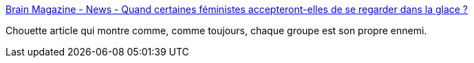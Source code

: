 :jbake-type: post
:jbake-status: published
:jbake-title: Brain Magazine - News - Quand certaines féministes accepteront-elles de se regarder dans la glace ?
:jbake-tags: féminisme,humanité,psychologie,_mois_mars,_année_2017
:jbake-date: 2017-03-09
:jbake-depth: ../
:jbake-uri: shaarli/1489051098000.adoc
:jbake-source: https://nicolas-delsaux.hd.free.fr/Shaarli?searchterm=http%3A%2F%2Fwww.brain-magazine.fr%2Farticle%2Fnews%2F35965-Quand-certaines-feministes-accepteront-elles-de-se-regarder-dans-la-glace&searchtags=f%C3%A9minisme+humanit%C3%A9+psychologie+_mois_mars+_ann%C3%A9e_2017
:jbake-style: shaarli

http://www.brain-magazine.fr/article/news/35965-Quand-certaines-feministes-accepteront-elles-de-se-regarder-dans-la-glace[Brain Magazine - News - Quand certaines féministes accepteront-elles de se regarder dans la glace ?]

Chouette article qui montre comme, comme toujours, chaque groupe est son propre ennemi.
